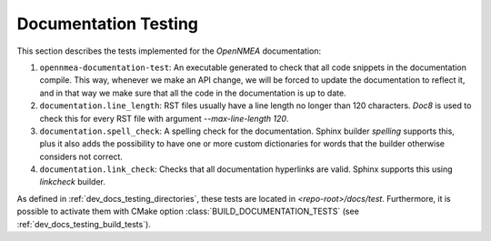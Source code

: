 .. _dev_docs_docs_testing:

Documentation Testing
=====================

This section describes the tests implemented for the *OpenNMEA* documentation:

1. ``opennmea-documentation-test``: An executable generated to check that all code snippets in the
   documentation compile.
   This way, whenever we make an API change, we will be forced to update the documentation to reflect it, and in that
   way we make sure that all the code in the documentation is up to date.
2. ``documentation.line_length``: RST files usually have a line length no longer than 120 characters.
   `Doc8` is used to check this for every RST file with argument `--max-line-length 120`.
3. ``documentation.spell_check``: A spelling check for the documentation.
   Sphinx builder *spelling* supports this, plus it also adds the possibility to have one or more custom dictionaries
   for words that the builder otherwise considers not correct.
4. ``documentation.link_check``: Checks that all documentation hyperlinks are valid.
   Sphinx supports this using `linkcheck` builder.

As defined in :ref:`dev_docs_testing_directories`, these tests are located in `<repo-root>/docs/test`.
Furthermore, it is possible to activate them with CMake option :class:`BUILD_DOCUMENTATION_TESTS` (see
:ref:`dev_docs_testing_build_tests`).
